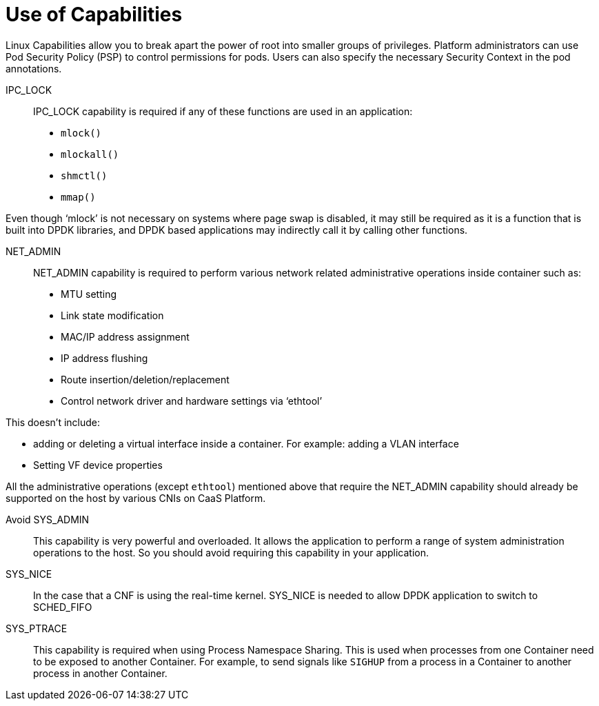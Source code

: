 [id="cnf-best-practices-use-of-capabilities"]
= Use of Capabilities

Linux Capabilities allow you to break apart the power of root into smaller groups of privileges. Platform administrators can use Pod Security Policy (PSP) to control permissions for pods. Users can also specify the necessary Security Context in the pod annotations.

IPC_LOCK::

IPC_LOCK capability is required if any of these functions are used in an application:

* `mlock()`
* `mlockall()`
* `shmctl()`
* `mmap()`

Even though ‘mlock’ is not necessary on systems where page swap is disabled, it may still be required as it is a function that is built into DPDK libraries, and DPDK based applications may indirectly call it by calling other functions.

NET_ADMIN::

NET_ADMIN capability is required to perform various network related administrative operations inside container such as:

* MTU setting
* Link state modification
* MAC/IP address assignment
* IP address flushing
* Route insertion/deletion/replacement
* Control network driver and hardware settings via ‘ethtool’

This doesn't include:

* adding or deleting a virtual interface inside a container. For example: adding a VLAN interface
* Setting VF device properties

All the administrative operations (except `ethtool`) mentioned above that require the NET_ADMIN capability should already be supported on the host by various CNIs on CaaS Platform.

Avoid SYS_ADMIN::

This capability is very powerful and overloaded. It allows the application to perform a range of system administration operations to the host. So you should avoid requiring this capability in your application.

SYS_NICE::

In the case that a CNF is using the real-time kernel. SYS_NICE is needed to allow DPDK application to switch to SCHED_FIFO

SYS_PTRACE::

This capability is required when using Process Namespace Sharing. This is used when processes from one Container need to be exposed to another Container. For example, to send signals like `SIGHUP` from a process in a Container to another process in another Container.
